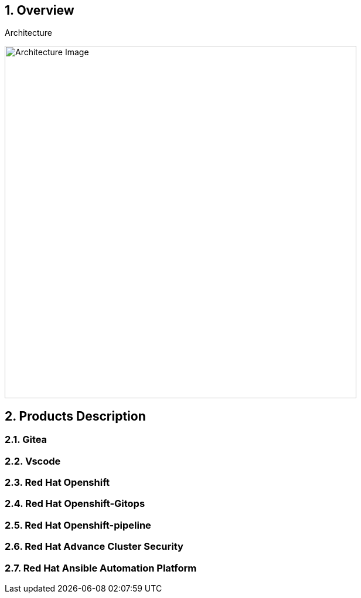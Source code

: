 :numbered:

== Overview

.Architecture
image:./images/rhte_2023_gitops_aap2.jpg[Architecture Image,width=600]


== Products Description
=== Gitea
=== Vscode
=== Red Hat Openshift
=== Red Hat Openshift-Gitops
=== Red Hat Openshift-pipeline
=== Red Hat Advance Cluster Security
=== Red Hat Ansible Automation Platform
